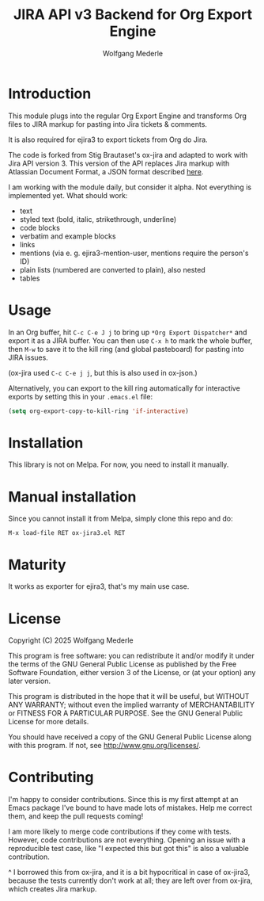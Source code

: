#+TITLE: JIRA API v3 Backend for Org Export Engine
#+AUTHOR: Wolfgang Mederle
#+Startup: indent


* Introduction

This module plugs into the regular Org Export Engine and transforms Org files to JIRA markup for pasting into Jira tickets & comments.

It is also required for ejira3 to export tickets from Org do Jira.

The code is forked from Stig Brautaset's ox-jira and adapted to work with Jira API version 3. This version of the API replaces Jira markup with Atlassian Document Format, a JSON format described [[https://developer.atlassian.com/cloud/jira/platform/apis/document/structure/][here]].

I am working with the module daily, but consider it alpha. Not everything is implemented yet. What should work:

- text
- styled text (bold, italic, strikethrough, underline)
- code blocks
- verbatim and example blocks
- links
- mentions (via e. g. ejira3-mention-user, mentions require the person's ID)
- plain lists (numbered are converted to plain), also nested
- tables
  
* Usage

  In an Org buffer, hit =C-c C-e J j= to bring up =*Org Export Dispatcher*=
  and export it as a JIRA buffer. You can then use =C-x h= to mark the whole
  buffer, then =M-w= to save it to the kill ring (and global pasteboard) for
  pasting into JIRA issues.

  (ox-jira used =C-c C-e j j=, but this is also used in ox-json.)

  Alternatively, you can export to the kill ring automatically for
  interactive exports by setting this in your =.emacs.el= file:

  #+BEGIN_SRC emacs-lisp
    (setq org-export-copy-to-kill-ring 'if-interactive)
  #+END_SRC

* Installation

  This library is not on Melpa. For now, you need to install it manually.

* Manual installation

  Since you cannot install it from Melpa, simply clone this repo and do:

  #+BEGIN_EXAMPLE
  M-x load-file RET ox-jira3.el RET
  #+END_EXAMPLE

* Maturity

  It works as exporter for ejira3, that's my main use case. 

* License

  Copyright (C) 2025 Wolfgang Mederle

  This program is free software: you can redistribute it and/or modify it
  under the terms of the GNU General Public License as published by the Free
  Software Foundation, either version 3 of the License, or (at your option)
  any later version.

  This program is distributed in the hope that it will be useful, but WITHOUT
  ANY WARRANTY; without even the implied warranty of MERCHANTABILITY or
  FITNESS FOR A PARTICULAR PURPOSE. See the GNU General Public License for
  more details.

  You should have received a copy of the GNU General Public License along with
  this program. If not, see <http://www.gnu.org/licenses/>.

* Contributing

  I'm happy to consider contributions. Since this is my first attempt at an
  Emacs package I've bound to have made lots of mistakes. Help me correct
  them, and keep the pull requests coming!

  I am more likely to merge code contributions if they come with tests.
  However, code contributions are not everything. Opening an issue with a
  reproducible test case, like "I expected this but got this" is also a
  valuable contribution.

  ^ I borrowed this from ox-jira, and it is a bit hypocritical in case
  of ox-jira3, because the tests currently don't work at all; they are
  left over from ox-jira, which creates Jira markup.
